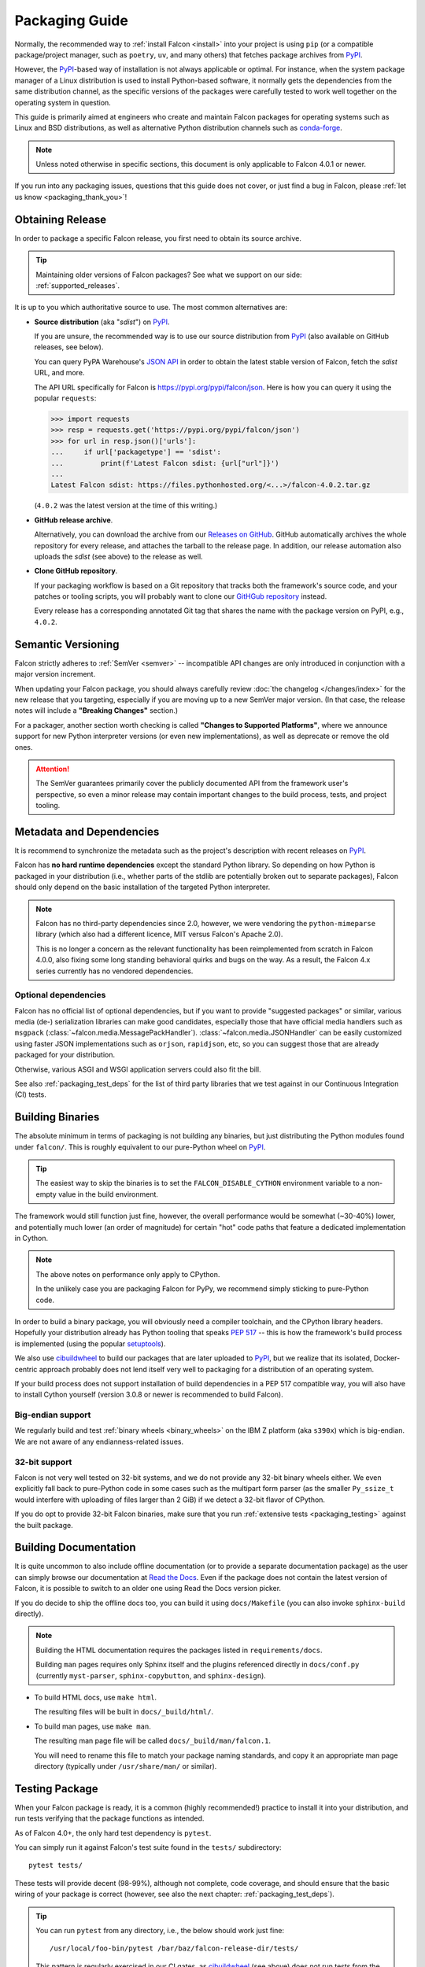 Packaging Guide
===============

Normally, the recommended way to :ref:`install Falcon <install>` into your
project is using ``pip`` (or a compatible package/project manager, such as
``poetry``, ``uv``, and many others) that fetches package archives from
`PyPI`_.

However, the `PyPI`_-based way of installation is not always applicable or
optimal. For instance, when the system package manager of a Linux distribution
is used to install Python-based software, it normally gets the dependencies
from the same distribution channel, as the specific versions of the packages
were carefully tested to work well together on the operating system in
question.

This guide is primarily aimed at engineers who create and maintain Falcon
packages for operating systems such as Linux and BSD distributions, as well as
alternative Python distribution channels such as
`conda-forge <https://anaconda.org/conda-forge/falcon>`__.

.. note::
    Unless noted otherwise in specific sections, this document is only
    applicable to Falcon 4.0.1 or newer.

If you run into any packaging issues, questions that this guide does not cover,
or just find a bug in Falcon, please :ref:`let us know <packaging_thank_you>`!


Obtaining Release
-----------------

In order to package a specific Falcon release, you first need to obtain its
source archive.

.. tip::
    Maintaining older versions of Falcon packages?
    See what we support on our side: :ref:`supported_releases`.

It is up to you which authoritative source to use.
The most common alternatives are:

* **Source distribution** (aka "*sdist*") on `PyPI`_.

  If you are unsure, the recommended way is to use our source distribution from
  `PyPI`_ (also available on GitHub releases, see below).

  You can query PyPA Warehouse's
  `JSON API <https://warehouse.pypa.io/api-reference/json.html>`__ in order to
  obtain the latest stable version of Falcon, fetch the *sdist* URL, and more.

  The API URL specifically for Falcon is https://pypi.org/pypi/falcon/json.
  Here is how you can query it using the popular ``requests``:

  >>> import requests
  >>> resp = requests.get('https://pypi.org/pypi/falcon/json')
  >>> for url in resp.json()['urls']:
  ...     if url['packagetype'] == 'sdist':
  ...         print(f'Latest Falcon sdist: {url["url"]}')
  ...
  Latest Falcon sdist: https://files.pythonhosted.org/<...>/falcon-4.0.2.tar.gz

  (``4.0.2`` was the latest version at the time of this writing.)

* **GitHub release archive**.

  Alternatively, you can download the archive from our
  `Releases on GitHub <https://github.com/falconry/falcon/releases>`__.
  GitHub automatically archives the whole repository for every release, and
  attaches the tarball to the release page. In addition, our release automation
  also uploads the *sdist* (see above) to the release as well.

* **Clone GitHub repository**.

  If your packaging workflow is based on a Git repository that tracks both the
  framework's source code, and your patches or tooling scripts, you will
  probably want to clone our
  `GitHGub repository <https://github.com/falconry/falcon/>`__ instead.

  Every release has a corresponding annotated Git tag that shares the name
  with the package version on PyPI, e.g., ``4.0.2``.


Semantic Versioning
-------------------

Falcon strictly adheres to :ref:`SemVer <semver>` -- incompatible API changes
are only introduced in conjunction with a major version increment.

When updating your Falcon package, you should always carefully review
:doc:`the changelog </changes/index>` for the new release that you targeting,
especially if you are moving up to a new SemVer major version.
(In that case, the release notes will include a **"Breaking Changes"**
section.)

For a packager, another section worth checking is called
**"Changes to Supported Platforms"**, where we announce support for new Python
interpreter versions (or even new implementations), as well as deprecate or
remove the old ones.

.. attention::
    The SemVer guarantees primarily cover the publicly documented API from the
    framework user's perspective, so even a minor release may contain important
    changes to the build process, tests, and project tooling.


Metadata and Dependencies
-------------------------

It is recommend to synchronize the metadata such as the project's description
with recent releases on `PyPI`_.

Falcon has **no hard runtime dependencies** except the standard Python
library. So depending on how Python is packaged in your distribution
(i.e., whether parts of the stdlib are potentially broken out to separate
packages), Falcon should only depend on the basic installation of the targeted
Python interpreter.

.. note::
    Falcon has no third-party dependencies since 2.0, however, we were
    vendoring the ``python-mimeparse`` library (which also had a different
    licence, MIT versus Falcon's Apache 2.0).

    This is no longer a concern as the relevant functionality has been
    reimplemented from scratch in Falcon 4.0.0, also fixing some long standing
    behavioral quirks and bugs on the way.
    As a result, the Falcon 4.x series currently has no vendored dependencies.

Optional dependencies
^^^^^^^^^^^^^^^^^^^^^
Falcon has no official list of optional dependencies, but if you want to
provide "suggested packages" or similar, various media (de-) serialization
libraries can make good candidates, especially those that have official media
handlers such as ``msgpack`` (:class:`~falcon.media.MessagePackHandler`).
:class:`~falcon.media.JSONHandler` can be easily customized using faster JSON
implementations such as ``orjson``, ``rapidjson``, etc, so you can suggest
those that are already packaged for your distribution.

Otherwise, various ASGI and WSGI application servers could also fit the bill.

See also :ref:`packaging_test_deps` for the list of third party libraries that
we test against in our Continuous Integration (CI) tests.


Building Binaries
-----------------

The absolute minimum in terms of packaging is not building any binaries, but
just distributing the Python modules found under ``falcon/``. This is roughly
equivalent to our pure-Python wheel on `PyPI`_.

.. tip::
    The easiest way to skip the binaries is to set the
    ``FALCON_DISABLE_CYTHON`` environment variable to a non-empty value in the
    build environment.

The framework would still function just fine, however, the overall performance
would be somewhat (~30-40%) lower, and potentially much lower (an order of
magnitude) for certain "hot" code paths that feature a dedicated implementation
in Cython.

.. note::
    The above notes on performance only apply to CPython.

    In the unlikely case you are packaging Falcon for PyPy, we recommend simply
    sticking to pure-Python code.

In order to build a binary package, you will obviously need a compiler
toolchain, and the CPython library headers.
Hopefully your distribution already has Python tooling that speaks
`PEP 517 <https://peps.python.org/pep-0517/>`__ -- this is how the framework's
build process is implemented
(using the popular `setuptools <https://setuptools.pypa.io/>`__).

We also use `cibuildwheel`_ to build our packages that are later uploaded to
`PyPI`_, but we realize that its isolated, Docker-centric approach probably
does not lend itself very well to packaging for a distribution of an operating
system.

If your build process does not support installation of build dependencies in
a PEP 517 compatible way, you will also have to install Cython yourself
(version 3.0.8 or newer is recommended to build Falcon).

Big-endian support
^^^^^^^^^^^^^^^^^^
We regularly build and test :ref:`binary wheels <binary_wheels>` on the
IBM Z platform (aka ``s390x``) which is big-endian.
We are not aware of any endianness-related issues.

32-bit support
^^^^^^^^^^^^^^
Falcon is not very well tested on 32-bit systems, and we do not provide any
32-bit binary wheels either. We even explicitly fall back to pure-Python code
in some cases such as the multipart form parser (as the smaller ``Py_ssize_t``
would interfere with uploading of files larger than 2 GiB) if we detect a
32-bit flavor of CPython.

If you do opt to provide 32-bit Falcon binaries, make sure that you run
:ref:`extensive tests <packaging_testing>` against the built package.


Building Documentation
----------------------

It is quite uncommon to also include offline documentation (or to provide a
separate documentation package) as the user can simply browse our documentation
at `Read the Docs <https://falcon.readthedocs.io/>`__. Even if the package does
not contain the latest version of Falcon, it is possible to switch to an
older one using Read the Docs version picker.

If you do decide to ship the offline docs too, you can build it using
``docs/Makefile`` (you can also invoke ``sphinx-build`` directly).

.. note::
    Building the HTML documentation requires the packages listed in
    ``requirements/docs``.

    Building ``man`` pages requires only Sphinx itself and the plugins
    referenced directly in ``docs/conf.py``
    (currently ``myst-parser``, ``sphinx-copybutton``, and ``sphinx-design``).

* To build HTML docs, use ``make html``.

  The resulting files will be built in ``docs/_build/html/``.

* To build man pages, use ``make man``.

  The resulting man page file will be called ``docs/_build/man/falcon.1``.

  You will need to rename this file to match your package naming standards, and
  copy it an appropriate man page directory
  (typically under ``/usr/share/man/`` or similar).


.. _packaging_testing:

Testing Package
---------------

When your Falcon package is ready, it is a common (highly recommended!)
practice to install it into your distribution, and run tests verifying that the
package functions as intended.

As of Falcon 4.0+, the only hard test dependency is ``pytest``.

You can simply run it against Falcon's test suite found in the ``tests/``
subdirectory::

  pytest tests/

These tests will provide decent (98-99%), although not complete, code coverage,
and should ensure that the basic wiring of your package is correct
(however, see also the next chapter: :ref:`packaging_test_deps`).

.. tip::
    You can run ``pytest`` from any directory, i.e., the below should work just
    fine::

        /usr/local/foo-bin/pytest /bar/baz/falcon-release-dir/tests/

    This pattern is regularly exercised in our CI gates, as `cibuildwheel`_
    (see above) does not run tests from the project's directory either.

.. _packaging_test_deps:

Optional test dependencies
^^^^^^^^^^^^^^^^^^^^^^^^^^
As mentioned above, Falcon has no hard test dependencies except ``pytest``,
however, our test suite includes optional integration tests against a selection
of third-party libraries.

When building :ref:`wheels <binary_wheels>` with `cibuildwheel`_, we install a
small subset of the basic optional test dependencies, see the
``requirements/cibwtest`` file in the repository.
Furthermore, when running our full test suite in the CI, we exercise
integration with a larger number of optional libraries and applications servers
(see the ``requirements/tests`` file, as well as various ASGI/WSGI server
integration test definitions in ``tox.ini``).

Ideally, if your distribution also provides packages for any of the above
optional test dependencies, it may be a good idea to install them into your
test environment as well. This will help verifying that your Falcon package is
compatible with the specific versions of these packages in your distribution.


.. _packaging_thank_you:

Thank You
---------

If you are already maintaining Falcon packages, thank you!

Although we do not have the bandwidth to maintain Falcon packages for any
distribution channel beyond `PyPI`_ ourselves, we are happy to help if you run
into any problems. File an
`issue on GitHub <https://github.com/falconry/falcon/issues>`__,
or just :ref:`send us a message <chat>`!


.. _PyPI: https://pypi.org/project/falcon/
.. _cibuildwheel: https://cibuildwheel.pypa.io/
